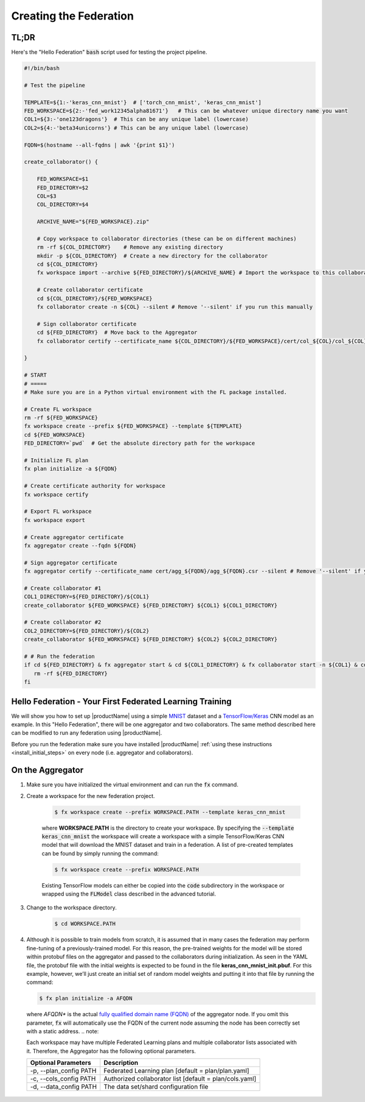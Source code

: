 .. # Copyright (C) 2020 Intel Corporation
.. # Licensed subject to the terms of the separately executed evaluation license agreement between Intel Corporation and you.

.. _running_baremetal:

Creating the Federation
#######################

TL;DR
~~~~~

Here's the "Hello Federation" :code:`bash` script used for testing the project pipeline.

.. code-block:: bash

    #!/bin/bash

    # Test the pipeline

    TEMPLATE=${1:-'keras_cnn_mnist'}  # ['torch_cnn_mnist', 'keras_cnn_mnist']
    FED_WORKSPACE=${2:-'fed_work12345alpha81671'}   # This can be whatever unique directory name you want
    COL1=${3:-'one123dragons'}  # This can be any unique label (lowercase)
    COL2=${4:-'beta34unicorns'} # This can be any unique label (lowercase)

    FQDN=$(hostname --all-fqdns | awk '{print $1}')

    create_collaborator() {

        FED_WORKSPACE=$1
        FED_DIRECTORY=$2
        COL=$3
        COL_DIRECTORY=$4

        ARCHIVE_NAME="${FED_WORKSPACE}.zip"

        # Copy workspace to collaborator directories (these can be on different machines)
        rm -rf ${COL_DIRECTORY}    # Remove any existing directory
        mkdir -p ${COL_DIRECTORY}  # Create a new directory for the collaborator
        cd ${COL_DIRECTORY}
        fx workspace import --archive ${FED_DIRECTORY}/${ARCHIVE_NAME} # Import the workspace to this collaborator

        # Create collaborator certificate 
        cd ${COL_DIRECTORY}/${FED_WORKSPACE}
        fx collaborator create -n ${COL} --silent # Remove '--silent' if you run this manually

        # Sign collaborator certificate 
        cd ${FED_DIRECTORY}  # Move back to the Aggregator
        fx collaborator certify --certificate_name ${COL_DIRECTORY}/${FED_WORKSPACE}/cert/col_${COL}/col_${COL}.csr --silent # Remove '--silent' if you run this manually

    }

    # START
    # =====
    # Make sure you are in a Python virtual environment with the FL package installed.

    # Create FL workspace
    rm -rf ${FED_WORKSPACE}
    fx workspace create --prefix ${FED_WORKSPACE} --template ${TEMPLATE}
    cd ${FED_WORKSPACE}
    FED_DIRECTORY=`pwd`  # Get the absolute directory path for the workspace

    # Initialize FL plan
    fx plan initialize -a ${FQDN}

    # Create certificate authority for workspace
    fx workspace certify

    # Export FL workspace
    fx workspace export

    # Create aggregator certificate
    fx aggregator create --fqdn ${FQDN}

    # Sign aggregator certificate
    fx aggregator certify --certificate_name cert/agg_${FQDN}/agg_${FQDN}.csr --silent # Remove '--silent' if you run this manually

    # Create collaborator #1
    COL1_DIRECTORY=${FED_DIRECTORY}/${COL1}
    create_collaborator ${FED_WORKSPACE} ${FED_DIRECTORY} ${COL1} ${COL1_DIRECTORY}

    # Create collaborator #2
    COL2_DIRECTORY=${FED_DIRECTORY}/${COL2}
    create_collaborator ${FED_WORKSPACE} ${FED_DIRECTORY} ${COL2} ${COL2_DIRECTORY}

    # # Run the federation
    if cd ${FED_DIRECTORY} & fx aggregator start & cd ${COL1_DIRECTORY} & fx collaborator start -n ${COL1} & cd ${COL2_DIRECTORY} & fx collaborator start -n ${COL2} ; then
       rm -rf ${FED_DIRECTORY}
    fi



Hello Federation - Your First Federated Learning Training
~~~~~~~~~~~~~~~~~~~~~~~~~~~~~~~~~~~~~~~~~~~~~~~~~~~~~~~~~

We will show you how to set up |productName| using a simple `MNIST <https://en.wikipedia.org/wiki/MNIST_database>`_
dataset and a `TensorFlow/Keras <https://www.tensorflow.org/>`_
CNN model as an example. In this "Hello Federation", there will be one aggregator and two collaborators. The same 
method described here can be modified to run any federation using |productName|.

Before you run the federation make sure you have installed |productName| 
:ref:`using these instructions <install_initial_steps>` on every node (i.e. aggregator and collaborators).

.. _creating_workspaces:

On the Aggregator
~~~~~~~~~~~~~~~~~

1. Make sure you have initialized the virtual environment and can run the :code:`fx` command.

2. Create a workspace for the new federation project.

    .. code-block:: console
    
       $ fx workspace create --prefix WORKSPACE.PATH --template keras_cnn_mnist
       
    where **WORKSPACE.PATH** is the directory to create your workspace. By specifying 
    the :code:`--template keras_cnn_mnist` the workspace will create a workspace 
    with a simple TensorFlow/Keras CNN model that will download the MNIST 
    dataset and train in a federation. A list of
    pre-created templates can be found by simply running the command:

    .. code-block:: console
    
       $ fx workspace create --prefix WORKSPACE.PATH 
       
    .. note::
    
    Existing TensorFlow models can either be copied into the :code:`code` subdirectory
    in the workspace or wrapped using the :code:`FLModel` class described in 
    the advanced tutorial.

3. Change to the workspace directory.

    .. code-block:: console
    
        $ cd WORKSPACE.PATH
     
        
4.  Although it is possible to train models from scratch, it is assumed that in many cases the federation may perform fine-tuning of a previously-trained model. For this reason, the pre-trained weights for the model will be stored within protobuf files on the aggregator and passed to the collaborators during initialization. As seen in the YAML file, the protobuf file with the initial weights is expected to be found in the file **keras_cnn_mnist_init.pbuf**. For this example, however, we’ll just create an initial set of random model weights and putting it into that file by running the command:

    .. code-block:: console
    
       $ fx plan initialize -a AFQDN

   where *AFQDN** is the actual `fully qualified domain name (FQDN) <https://en.wikipedia.org/wiki/Fully_qualified_domain_name>`_ of the aggregator node. If you omit this parameter, :code:`fx` will automatically use the FQDN of the current node assuming the node has been correctly set with a static address. 
   .. note::

   Each workspace may have multiple Federated Learning plans and multiple collaborator lists associated with it.
   Therefore, the Aggregator has the following optional parameters.

   +-------------------------+---------------------------------------------------------+
   | Optional Parameters     | Description                                             |
   +=========================+=========================================================+
   | -p, --plan_config PATH  | Federated Learning plan [default = plan/plan.yaml]      |
   +-------------------------+---------------------------------------------------------+
   | -c, --cols_config PATH  | Authorized collaborator list [default = plan/cols.yaml] |
   +-------------------------+---------------------------------------------------------+
   | -d, --data_config PATH  | The data set/shard configuration file                   |
   +-------------------------+---------------------------------------------------------+    

